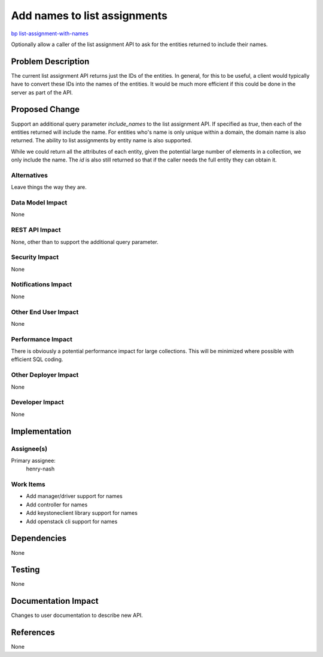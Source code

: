 ..
 This work is licensed under a Creative Commons Attribution 3.0 Unported
 License.

 http://creativecommons.org/licenses/by/3.0/legalcode

=============================
Add names to list assignments
=============================

`bp list-assignment-with-names <https://blueprints.launchpad.net/keystone/+spec/list-assignment-with-names>`_

Optionally allow a caller of the list assignment API to ask for the
entities returned to include their names.

Problem Description
===================

The current list assignment API returns just the IDs of the entities. In
general, for this to be useful, a client would typically have to convert these
IDs into the names of the entities. It would be much more efficient if this
could be done in the server as part of the API.

Proposed Change
===============

Support an additional query parameter `include_names` to the list
assignment API. If specified as `true`, then each of the entities returned
will include the name. For entities who's name is only unique within a domain,
the domain name is also returned. The ability to list assignments by entity
name is also supported.

While we could return all the attributes of each entity, given the potential
large number of elements in a collection, we only include the name. The `id` is
also still returned so that if the caller needs the full entity they can obtain
it.

Alternatives
------------

Leave things the way they are.

Data Model Impact
-----------------

None

REST API Impact
---------------

None, other than to support the additional query parameter.

Security Impact
---------------

None

Notifications Impact
--------------------

None

Other End User Impact
---------------------

None

Performance Impact
------------------

There is obviously a potential performance impact for large collections.
This will be minimized where possible with efficient SQL coding.

Other Deployer Impact
---------------------

None

Developer Impact
----------------

None

Implementation
==============

Assignee(s)
-----------
Primary assignee:
    henry-nash


Work Items
----------

- Add manager/driver support for names
- Add controller for names
- Add keystoneclient library support for names
- Add openstack cli support for names

Dependencies
============

None

Testing
=======

None

Documentation Impact
====================

Changes to user documentation to describe new API.

References
==========

None
